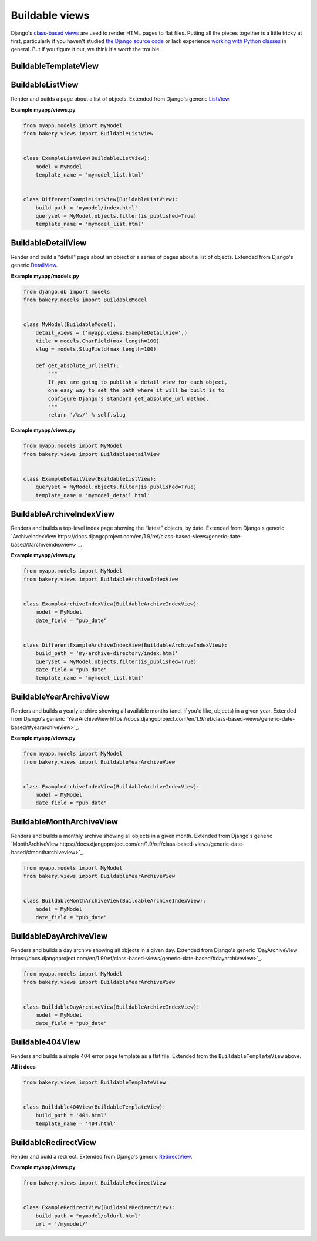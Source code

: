 Buildable views
===============

Django's `class-based views <https://docs.djangoproject.com/en/dev/topics/class-based-views/>`_  are used to render HTML pages to flat files. Putting all the pieces together is a little tricky at first, particularly if you haven't studied `the Django source code <https://github.com/django/django/tree/master/django/views/generic>`_ or lack experience `working with Python classes <http://www.diveintopython.net/object_oriented_framework/defining_classes.html>`_ in general. But if you figure it out, we think it's worth the trouble.

BuildableTemplateView
---------------------

.. py:class:: BuildableTemplateView(TemplateView, BuildableMixin)

    Renders and builds a simple template as a flat file. Extended from Django's
    generic `TemplateView <https://docs.djangoproject.com/en/dev/ref/class-based-views/base/#django.views.generic.base.TemplateView>`_.

    .. py:attribute:: build_path

        The target location of the built file in the ``BUILD_DIR``.
        ``index.html`` would place it at the built site's root.
        ``foo/index.html`` would place it inside a subdirectory. Required.

    .. py:attribute:: template_name

        The name of the template you would like Django to render. Required.

    .. py:method:: build()

        Writes the rendered template's HTML to a flat file. Only override this if you know what you're doing.

    .. py:attribute:: build_method

        An alias to the ``build`` method used by the :doc:`management commands </managementcommands>`

    **Example myapp/views.py**

    .. code-block:: python

        from bakery.views import BuildableTemplateView

        class ExampleTemplateView(BuildableTemplateView):
            build_path = 'examples/index.html'
            template_name = 'examples.html'


BuildableListView
-----------------

.. class:: BuildableListView(ListView, BuildableMixin)

    Render and builds a page about a list of objects. Extended from Django's
    generic `ListView <https://docs.djangoproject.com/en/dev/ref/class-based-views/generic-display/#django.views.generic.list.ListView>`_.

    .. attribute:: model

        A Django database model where the list of objects can be drawn
        with a ``Model.objects.all()`` query. Optional. If you want to provide
        a more specific list, define the ``queryset`` attribute instead.

    .. attribute:: queryset

        The list of objects that will be provided to the template. Can be
        any iterable of items, not just a Django queryset. Optional, but
        if this attribute is not defined the ``model`` attribute must be
        defined.

    .. attribute:: build_path

        The target location of the flat file in the ``BUILD_DIR``.
        Optional. The default is ``index.html``,  would place the flat file
        at the site's root. Defining it as ``foo/index.html`` would place
        the flat file inside a subdirectory.

    .. attribute:: template_name

        The template you would like Django to render. You need
        to override this if you don't want to rely on the Django ``ListView``
        defaults.

    .. py:attribute:: build_method

        An alias to the ``build_queryset`` method used by the :doc:`management commands </managementcommands>`

    .. py:method:: build_queryset()

        Writes the rendered template's HTML to a flat file. Only override this if you know what you're doing.

    **Example myapp/views.py**

    .. code-block:: python

        from myapp.models import MyModel
        from bakery.views import BuildableListView


        class ExampleListView(BuildableListView):
            model = MyModel
            template_name = 'mymodel_list.html'


        class DifferentExampleListView(BuildableListView):
            build_path = 'mymodel/index.html'
            queryset = MyModel.objects.filter(is_published=True)
            template_name = 'mymodel_list.html'

.. _buildable-detail-view:

BuildableDetailView
-------------------

.. class:: BuildableDetailView(DetailView, BuildableMixin)

    Render and build a "detail" page about an object or a series of pages
    about a list of objects. Extended from Django's generic `DetailView <https://docs.djangoproject.com/en/dev/ref/class-based-views/generic-display/#detailview>`_.

    .. attribute:: model

        A Django database model where the list of objects can be drawn
        with a ``Model.objects.all()`` query. Optional. If you want to provide
        a more specific list, define the ``queryset`` attribute instead.

    .. attribute:: queryset

        The Django model queryset objects are to be looked up from. Optional, but
        if this attribute is not defined the ``model`` attribute must be
        defined.

    .. attribute:: template_name

        The name of the template you would like Django to render. You need
        to override this if you don't want to rely on the default, which is
        ``os.path.join(settings.BUILD_DIR, obj.get_absolute_url(), 'index.html')``.

    .. method:: get_build_path(obj)

        Used to determine where to build the detail page. Override this if you
        would like your detail page at a different location. By default it
        will be built at ``os.path.join(obj.get_url(), "index.html"``.

    .. method:: get_html(obj)

        How to render the output for the provided object's page. If you choose to render
        using something other than a Django template, like HttpResponse for
        instance, you will want to override this. By default it uses the template
        object's default ``render`` method.

    .. _get_url
    .. method:: get_url(obj)

        Returns the build directory, and therefore the URL, where the provided
        object's flat file should be placed. By default it is ``obj.get_absolute_url()``,
        so simplify defining that on your model is enough.

    .. py:attribute:: build_method

        An alias to the ``build_queryset`` method used by the :doc:`management commands </managementcommands>`

    .. py:method:: build_object(obj)

        Writes the rendered HTML for the template and the provided object to the build directory.

    .. py:method:: build_queryset()

        Writes the rendered template's HTML for each object in the ``queryset`` or ``model`` to a flat file. Only override this if you know what you're doing.

    .. py:method:: unbuild_object(obj)

        Deletes the directory where the provided object's flat files are stored.

    **Example myapp/models.py**

    .. code-block:: python

        from django.db im­port mod­els
        from bakery.mod­els im­port Build­ableMod­el


        class My­Mod­el(Build­ableMod­el):
            de­tail_views = ('myapp.views.ExampleDetailView',)
            title = mod­els.Char­Field(max_length=100)
            slug = models.SlugField(max_length=100)

            def get_absolute_url(self):
                """
                If you are going to publish a detail view for each object,
                one easy way to set the path where it will be built is to
                configure Django's standard get_absolute_url method.
                """
                return '/%s/' % self.slug

    **Example myapp/views.py**

    .. code-block:: python

        from myapp.models import MyModel
        from bakery.views import BuildableDetailView


        class ExampleDetailView(BuildableListView):
            queryset = MyModel.objects.filter(is_published=True)
            template_name = 'mymodel_detail.html'


BuildableArchiveIndexView
-------------------------

.. class:: BuildableArchiveIndexView(ArchiveIndexView, BuildableMixin)

    Renders and builds a top-level index page showing the “latest” objects,
    by date. Extended from Django's generic `ArchiveIndexView https://docs.djangoproject.com/en/1.9/ref/class-based-views/generic-date-based/#archiveindexview>`_.

    .. attribute:: model

        A Django database model where the list of objects can be drawn
        with a ``Model.objects.all()`` query. Optional. If you want to provide
        a more specific list, define the ``queryset`` attribute instead.

    .. attribute:: queryset

        The list of objects that will be provided to the template. Can be
        any iterable of items, not just a Django queryset. Optional, but
        if this attribute is not defined the ``model`` attribute must be
        defined.

    .. attribute:: build_path

        The target location of the flat file in the ``BUILD_DIR``.
        Optional. The default is ``archive/index.html``,  would place the flat file
        at the '/archive/' URL.

    .. attribute:: template_name

        The template you would like Django to render. You need
        to override this if you don't want to rely on the Django default,
        which is ``<model_name_lowercase>_archive.html``.

    .. py:attribute:: build_method

        An alias to the ``build_queryset`` method used by the :doc:`management commands </managementcommands>`

    .. py:method:: build_queryset()

        Writes the rendered template's HTML to a flat file. Only override this if you know what you're doing.

    **Example myapp/views.py**

    .. code-block:: python

        from myapp.models import MyModel
        from bakery.views import BuildableArchiveIndexView


        class ExampleArchiveIndexView(BuildableArchiveIndexView):
            model = MyModel
            date_field = "pub_date"


        class DifferentExampleArchiveIndexView(BuildableArchiveIndexView):
            build_path = 'my-archive-directory/index.html'
            queryset = MyModel.objects.filter(is_published=True)
            date_field = "pub_date"
            template_name = 'mymodel_list.html'


BuildableYearArchiveView
------------------------

.. class:: BuildableYearArchiveView(YearArchiveView, BuildableMixin)

    Renders and builds a yearly archive showing all available months
    (and, if you'd like, objects) in a given year. Extended from Django's generic `YearArchiveView https://docs.djangoproject.com/en/1.9/ref/class-based-views/generic-date-based/#yeararchiveview>`_.

    **Example myapp/views.py**

    .. code-block:: python

        from myapp.models import MyModel
        from bakery.views import BuildableYearArchiveView


        class ExampleArchiveIndexView(BuildableArchiveIndexView):
            model = MyModel
            date_field = "pub_date"


BuildableMonthArchiveView
-------------------------

.. class:: BuildableMonthArchiveView(MonthArchiveView, BuildableMixin)

    Renders and builds a monthly archive showing all objects in a given month. Extended from Django's generic `MonthArchiveView https://docs.djangoproject.com/en/1.9/ref/class-based-views/generic-date-based/#montharchiveview>`_.

    .. code-block:: python

        from myapp.models import MyModel
        from bakery.views import BuildableYearArchiveView


        class BuildableMonthArchiveView(BuildableArchiveIndexView):
            model = MyModel
            date_field = "pub_date"

BuildableDayArchiveView
-----------------------

.. class:: BuildableDayArchiveView(DayArchiveView, BuildableMixin)

    Renders and builds a day archive showing all objects in a given day. Extended from Django's generic `DayArchiveView https://docs.djangoproject.com/en/1.9/ref/class-based-views/generic-date-based/#dayarchiveview>`_.

    .. code-block:: python

        from myapp.models import MyModel
        from bakery.views import BuildableYearArchiveView


        class BuildableDayArchiveView(BuildableArchiveIndexView):
            model = MyModel
            date_field = "pub_date"

Buildable404View
----------------

.. class:: Buildable404View(BuildableTemplateView)

    Renders and builds a simple 404 error page template as a flat file. Extended from the ``BuildableTemplateView`` above.

    **All it does**

    .. code-block:: python

        from bakery.views import BuildableTemplateView


        class Buildable404View(BuildableTemplateView):
            build_path = '404.html'
            template_name = '404.html'


BuildableRedirectView
---------------------

.. class:: BuildableRedirectView(RedirectView, BuildableMixin)

    Render and build a redirect. Extended from Django's generic
    `RedirectView <https://docs.djangoproject.com/en/dev/ref/class-based-views/base/#redirectview>`_.

    .. py:attribute:: build_path

        The URL being requested, which will be published as a flatfile
        with a redirect away from it.

    .. py:attribute:: url

        The URL where redirect will send the user. Operates
        in the same way as the standard generic RedirectView.

    **Example myapp/views.py**

    .. code-block:: python

        from bakery.views import BuildableRedirectView


        class ExampleRedirectView(BuildableRedirectView):
            build_path = "mymodel/oldurl.html"
            url = '/mymodel/'
